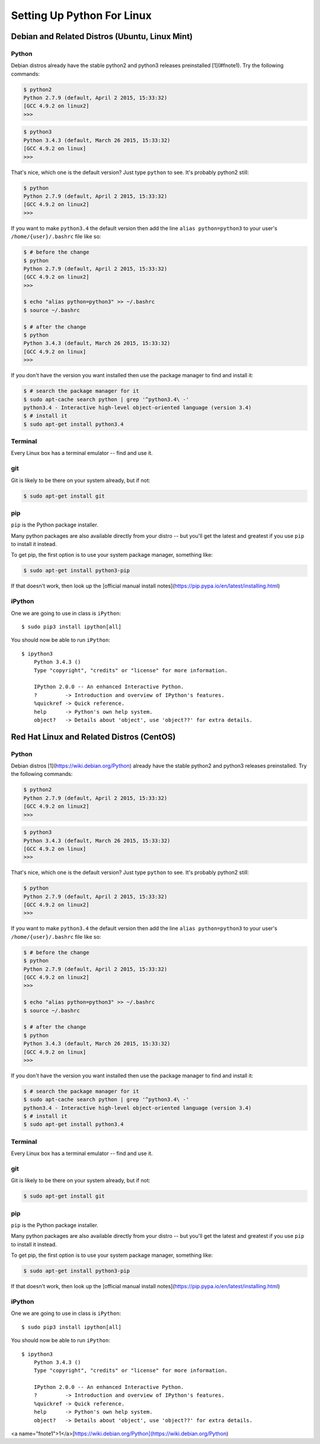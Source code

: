 ******************************
Setting Up Python For Linux 
******************************


==================================================
Debian and Related Distros (Ubuntu, Linux Mint)
==================================================

Python
-------

Debian distros already have the stable python2 and python3 releases preinstalled [1](#fnote1). Try the following commands:

.. code-block:: bash

  $ python2
  Python 2.7.9 (default, April 2 2015, 15:33:32) 
  [GCC 4.9.2 on linux2]
  >>>
  
.. code-block:: bash

  $ python3
  Python 3.4.3 (default, March 26 2015, 15:33:32) 
  [GCC 4.9.2 on linux]
  >>>

That's nice, which one is the default version? Just type ``python`` to see. It's probably python2 still:

.. code-block:: bash

  $ python
  Python 2.7.9 (default, April 2 2015, 15:33:32) 
  [GCC 4.9.2 on linux2]
  >>>

If you want to make ``python3.4`` the default version then add the line ``alias python=python3`` to your user's ``/home/{user}/.bashrc`` file like so:

.. code-block:: bash

  $ # before the change
  $ python
  Python 2.7.9 (default, April 2 2015, 15:33:32) 
  [GCC 4.9.2 on linux2]
  >>>
  
  $ echo "alias python=python3" >> ~/.bashrc
  $ source ~/.bashrc 
  
  $ # after the change
  $ python
  Python 3.4.3 (default, March 26 2015, 15:33:32) 
  [GCC 4.9.2 on linux]
  >>>

If you don't have the version you want installed then use the package manager to find and install it:

.. code-block:: bash

   $ # search the package manager for it
   $ sudo apt-cache search python | grep '^python3.4\ -'
   python3.4 - Interactive high-level object-oriented language (version 3.4)
   $ # install it
   $ sudo apt-get install python3.4
   

Terminal
---------

Every Linux box has a terminal emulator -- find and use it. 


git
----

Git is likely to be there on your system already, but if not:

.. code-block:: bash

    $ sudo apt-get install git

pip
---

``pip`` is the Python package installer.

Many python packages are also available directly from your distro -- but you'll get the latest and greatest if you use ``pip`` to install it instead.

To get pip, the first option is to use your system package manager, something like:

.. code-block:: bash

    $ sudo apt-get install python3-pip

If that doesn't work, then look up the [official manual install notes](https://pip.pypa.io/en/latest/installing.html)

iPython
--------

One we are going to use in class is ``iPython``::

  $ sudo pip3 install ipython[all]

You should now be able to run ``iPython``::

    $ ipython3
	Python 3.4.3 () 
	Type "copyright", "credits" or "license" for more information.

	IPython 2.0.0 -- An enhanced Interactive Python.
	?         -> Introduction and overview of IPython's features.
	%quickref -> Quick reference.
	help      -> Python's own help system.
	object?   -> Details about 'object', use 'object??' for extra details.



==================================================
Red Hat Linux and Related Distros (CentOS)
==================================================

Python
-------

Debian distros [1](https://wiki.debian.org/Python) already have the stable python2 and python3 releases preinstalled. Try the following commands:

.. code-block:: bash

  $ python2
  Python 2.7.9 (default, April 2 2015, 15:33:32) 
  [GCC 4.9.2 on linux2]
  >>>
  
.. code-block:: bash

  $ python3
  Python 3.4.3 (default, March 26 2015, 15:33:32) 
  [GCC 4.9.2 on linux]
  >>>

That's nice, which one is the default version? Just type ``python`` to see. It's probably python2 still:

.. code-block:: bash

  $ python
  Python 2.7.9 (default, April 2 2015, 15:33:32) 
  [GCC 4.9.2 on linux2]
  >>>

If you want to make ``python3.4`` the default version then add the line ``alias python=python3`` to your user's ``/home/{user}/.bashrc`` file like so:

.. code-block:: bash

  $ # before the change
  $ python
  Python 2.7.9 (default, April 2 2015, 15:33:32) 
  [GCC 4.9.2 on linux2]
  >>>
  
  $ echo "alias python=python3" >> ~/.bashrc
  $ source ~/.bashrc 
  
  $ # after the change
  $ python
  Python 3.4.3 (default, March 26 2015, 15:33:32) 
  [GCC 4.9.2 on linux]
  >>>

If you don't have the version you want installed then use the package manager to find and install it:

.. code-block:: bash

   $ # search the package manager for it
   $ sudo apt-cache search python | grep '^python3.4\ -'
   python3.4 - Interactive high-level object-oriented language (version 3.4)
   $ # install it
   $ sudo apt-get install python3.4
   

Terminal
---------

Every Linux box has a terminal emulator -- find and use it. 


git
----

Git is likely to be there on your system already, but if not:

.. code-block:: bash

    $ sudo apt-get install git

pip
---

``pip`` is the Python package installer.

Many python packages are also available directly from your distro -- but you'll get the latest and greatest if you use ``pip`` to install it instead.

To get pip, the first option is to use your system package manager, something like:

.. code-block:: bash

    $ sudo apt-get install python3-pip

If that doesn't work, then look up the [official manual install notes](https://pip.pypa.io/en/latest/installing.html)

iPython
--------

One we are going to use in class is ``iPython``::

  $ sudo pip3 install ipython[all]

You should now be able to run ``iPython``::

    $ ipython3
	Python 3.4.3 () 
	Type "copyright", "credits" or "license" for more information.

	IPython 2.0.0 -- An enhanced Interactive Python.
	?         -> Introduction and overview of IPython's features.
	%quickref -> Quick reference.
	help      -> Python's own help system.
	object?   -> Details about 'object', use 'object??' for extra details.



<a name="fnote1">1</a>[https://wiki.debian.org/Python](https://wiki.debian.org/Python)
